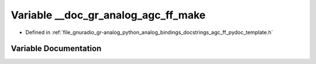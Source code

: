 .. _exhale_variable_agc__ff__pydoc__template_8h_1aa835afb2443c474d95ac84ef37768414:

Variable __doc_gr_analog_agc_ff_make
====================================

- Defined in :ref:`file_gnuradio_gr-analog_python_analog_bindings_docstrings_agc_ff_pydoc_template.h`


Variable Documentation
----------------------


.. doxygenvariable:: __doc_gr_analog_agc_ff_make
   :project: gnuradio